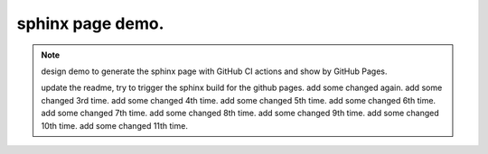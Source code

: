 sphinx page demo.
====================

.. note:: design demo to generate the sphinx page with GitHub CI actions and show by GitHub Pages.

    update the readme, try to trigger the sphinx build for the github pages.
    add some changed again.
    add some changed 3rd time.
    add some changed 4th time.
    add some changed 5th time.
    add some changed 6th time.
    add some changed 7th time.
    add some changed 8th time.
    add some changed 9th time.
    add some changed 10th time.
    add some changed 11th time.
